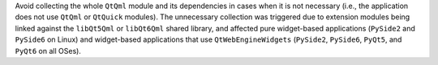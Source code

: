 Avoid collecting the whole ``QtQml`` module and its dependencies in cases
when it is not necessary (i.e., the application does not use ``QtQml`` or
``QtQuick`` modules). The unnecessary collection was triggered due to
extension modules being linked against the ``libQt5Qml`` or ``libQt6Qml``
shared library, and affected pure widget-based applications (``PySide2``
and ``PySide6`` on Linux) and widget-based applications that use
``QtWebEngineWidgets`` (``PySide2``, ``PySide6``, ``PyQt5``, and ``PyQt6``
on all OSes).
